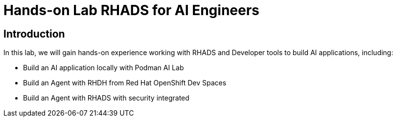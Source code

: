 = Hands-on Lab RHADS for AI Engineers

[#Introduction]
== Introduction

In this lab, we will gain hands-on experience working with RHADS and Developer tools to build AI applications, including:

* Build an AI application locally with Podman AI Lab
* Build an Agent with RHDH from Red Hat OpenShift Dev Spaces
* Build an Agent with RHADS with security integrated